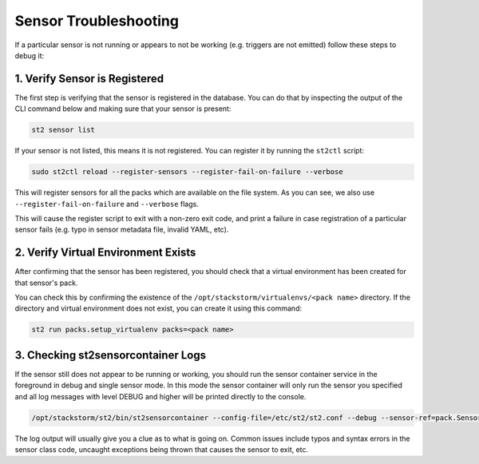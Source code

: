 Sensor Troubleshooting
======================

If a particular sensor is not running or appears to not be working (e.g.
triggers are not emitted) follow these steps to debug it:

1. Verify Sensor is Registered
------------------------------

The first step is verifying that the sensor is registered in the database. You can
do that by inspecting the output of the CLI command below and making sure that your
sensor is present:

.. sourcecode:: bash

    st2 sensor list

If your sensor is not listed, this means it is not registered. You can
register it by running the ``st2ctl`` script:

.. sourcecode:: bash

    sudo st2ctl reload --register-sensors --register-fail-on-failure --verbose

This will register sensors for all the packs which are available on the file
system. As you can see, we also use ``--register-fail-on-failure`` and ``--verbose``
flags.

This will cause the register script to exit with a non-zero exit code, and print a failure
in case registration of a particular sensor fails (e.g. typo in sensor metadata
file, invalid YAML, etc).

2. Verify Virtual Environment Exists
------------------------------------

After confirming that the sensor has been registered, you should check that a
virtual environment has been created for that sensor's pack.

You can check this by confirming the existence of the
``/opt/stackstorm/virtualenvs/<pack name>`` directory. If the directory and
virtual environment does not exist, you can create it using this command:

.. sourcecode:: bash

    st2 run packs.setup_virtualenv packs=<pack name>

3. Checking st2sensorcontainer Logs
-----------------------------------

If the sensor still does not appear to be running or working, you should run the sensor
container service in the foreground in debug and single sensor mode. In this mode the sensor
container will only run the sensor you specified and all log messages with level DEBUG and
higher will be printed directly to the console.

.. sourcecode:: bash

    /opt/stackstorm/st2/bin/st2sensorcontainer --config-file=/etc/st2/st2.conf --debug --sensor-ref=pack.SensorClassName

The log output will usually give you a clue as to what is going on. Common issues include typos and
syntax errors in the sensor class code, uncaught exceptions being thrown that causes the sensor to
exit, etc.
